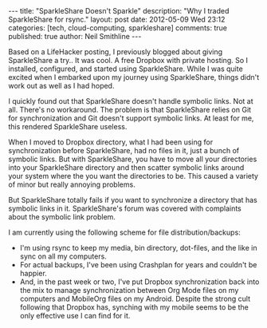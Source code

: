 #+BEGIN_HTML
---
title:             "SparkleShare Doesn't Sparkle"
description:       "Why I traded SparkleShare for rsync."
layout:            post
date:              2012-05-09 Wed 23:12
categories:        [tech, cloud-computing, sparkleshare]
comments:          true         
published:         true
author:            Neil Smithline
---
#+END_HTML

Based on a LifeHacker posting, I previously blogged about giving SparkleShare a try.. It was cool. A free Dropbox with private hosting. So I installed, configured, and started using SparkleShare. While I was quite excited when I embarked upon my journey using SparkleShare, things didn't work out as well as I had hoped.

I quickly found out that SparkleShare doesn't handle symbolic links. Not at all. There's no workaround. The problem is that SparkleShare relies on Git for synchronization and Git doesn't support symbolic links. At least for me, this rendered SparkleShare useless. 

When I moved to Dropbox directory, what I had been using for synchronization before SparkleShare, had no files in it, just a bunch of symbolic links. But with SparkleShare, you have to move all your directories into your SparkleShare directory and then scatter symbolic links around your system where the you want the directories to be. This caused a variety of minor but really annoying problems.

But SparkleShare totally fails if you want to synchronize a directory that has symbolic links in it. SparkleShare's forum was covered with complaints about the symbolic link problem.

I am currently using the following scheme for file distribution/backups:
  - I'm using rsync to keep my media, bin directory, dot-files, and the like in sync on all my computers.
  - For actual backups, I've been using Crashplan for years and couldn't be happier.
  - And, in the past week or two, I've put Dropbox synchronization back into the mix to manage synchronization between Org Mode files on my computers and MobileOrg files on my Android. Despite the strong cult following that Dropbox has, synching with my mobile seems to be the only effective use I can find for it. 
